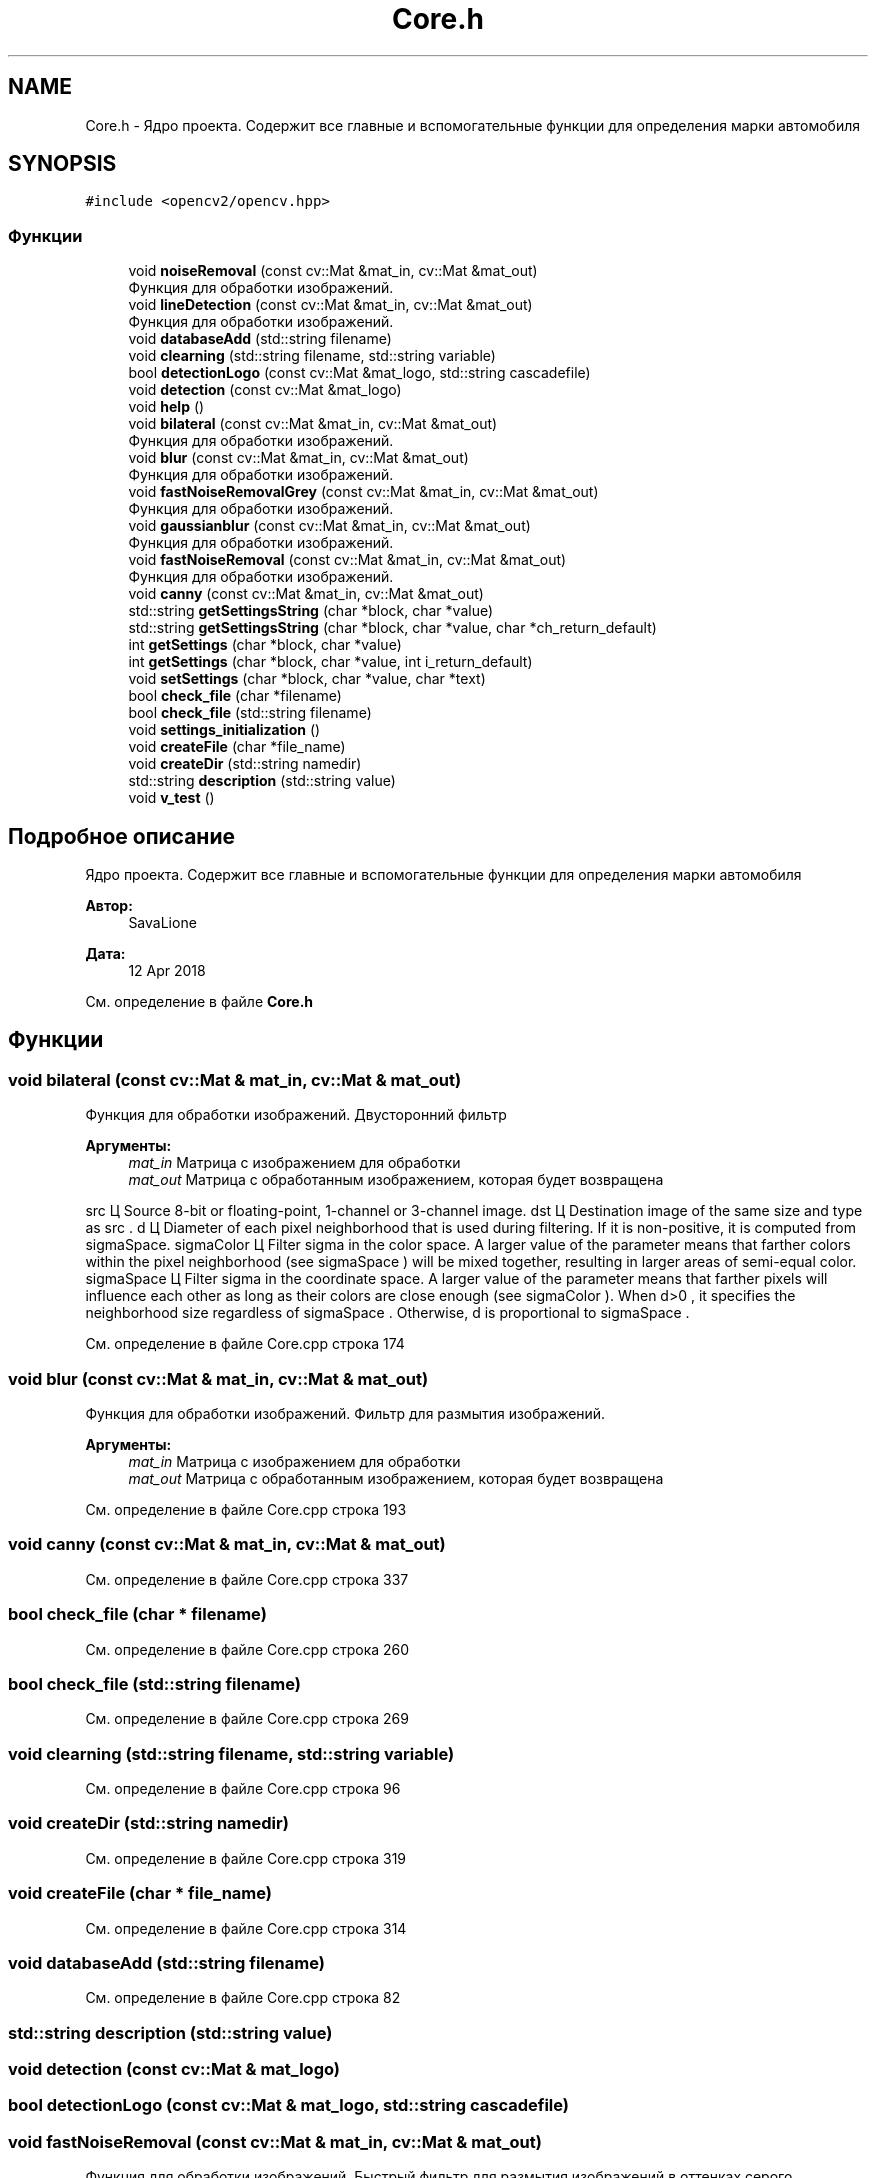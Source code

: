 .TH "Core.h" 3 "Ср 2 Май 2018" "Yenot" \" -*- nroff -*-
.ad l
.nh
.SH NAME
Core.h \- Ядро проекта\&. Содержит все главные и вспомогательные функции для определения марки автомобиля  

.SH SYNOPSIS
.br
.PP
\fC#include <opencv2/opencv\&.hpp>\fP
.br

.SS "Функции"

.in +1c
.ti -1c
.RI "void \fBnoiseRemoval\fP (const cv::Mat &mat_in, cv::Mat &mat_out)"
.br
.RI "Функция для обработки изображений\&. "
.ti -1c
.RI "void \fBlineDetection\fP (const cv::Mat &mat_in, cv::Mat &mat_out)"
.br
.RI "Функция для обработки изображений\&. "
.ti -1c
.RI "void \fBdatabaseAdd\fP (std::string filename)"
.br
.ti -1c
.RI "void \fBclearning\fP (std::string filename, std::string variable)"
.br
.ti -1c
.RI "bool \fBdetectionLogo\fP (const cv::Mat &mat_logo, std::string cascadefile)"
.br
.ti -1c
.RI "void \fBdetection\fP (const cv::Mat &mat_logo)"
.br
.ti -1c
.RI "void \fBhelp\fP ()"
.br
.ti -1c
.RI "void \fBbilateral\fP (const cv::Mat &mat_in, cv::Mat &mat_out)"
.br
.RI "Функция для обработки изображений\&. "
.ti -1c
.RI "void \fBblur\fP (const cv::Mat &mat_in, cv::Mat &mat_out)"
.br
.RI "Функция для обработки изображений\&. "
.ti -1c
.RI "void \fBfastNoiseRemovalGrey\fP (const cv::Mat &mat_in, cv::Mat &mat_out)"
.br
.RI "Функция для обработки изображений\&. "
.ti -1c
.RI "void \fBgaussianblur\fP (const cv::Mat &mat_in, cv::Mat &mat_out)"
.br
.RI "Функция для обработки изображений\&. "
.ti -1c
.RI "void \fBfastNoiseRemoval\fP (const cv::Mat &mat_in, cv::Mat &mat_out)"
.br
.RI "Функция для обработки изображений\&. "
.ti -1c
.RI "void \fBcanny\fP (const cv::Mat &mat_in, cv::Mat &mat_out)"
.br
.ti -1c
.RI "std::string \fBgetSettingsString\fP (char *block, char *value)"
.br
.ti -1c
.RI "std::string \fBgetSettingsString\fP (char *block, char *value, char *ch_return_default)"
.br
.ti -1c
.RI "int \fBgetSettings\fP (char *block, char *value)"
.br
.ti -1c
.RI "int \fBgetSettings\fP (char *block, char *value, int i_return_default)"
.br
.ti -1c
.RI "void \fBsetSettings\fP (char *block, char *value, char *text)"
.br
.ti -1c
.RI "bool \fBcheck_file\fP (char *filename)"
.br
.ti -1c
.RI "bool \fBcheck_file\fP (std::string filename)"
.br
.ti -1c
.RI "void \fBsettings_initialization\fP ()"
.br
.ti -1c
.RI "void \fBcreateFile\fP (char *file_name)"
.br
.ti -1c
.RI "void \fBcreateDir\fP (std::string namedir)"
.br
.ti -1c
.RI "std::string \fBdescription\fP (std::string value)"
.br
.ti -1c
.RI "void \fBv_test\fP ()"
.br
.in -1c
.SH "Подробное описание"
.PP 
Ядро проекта\&. Содержит все главные и вспомогательные функции для определения марки автомобиля 


.PP
\fBАвтор:\fP
.RS 4
SavaLione 
.RE
.PP
\fBДата:\fP
.RS 4
12 Apr 2018 
.RE
.PP

.PP
См\&. определение в файле \fBCore\&.h\fP
.SH "Функции"
.PP 
.SS "void bilateral (const cv::Mat & mat_in, cv::Mat & mat_out)"

.PP
Функция для обработки изображений\&. Двусторонний фильтр
.PP
\fBАргументы:\fP
.RS 4
\fImat_in\fP Матрица с изображением для обработки 
.br
\fImat_out\fP Матрица с обработанным изображением, которая будет возвращена 
.RE
.PP
src Ц Source 8-bit or floating-point, 1-channel or 3-channel image\&. dst Ц Destination image of the same size and type as src \&. d Ц Diameter of each pixel neighborhood that is used during filtering\&. If it is non-positive, it is computed from sigmaSpace\&. sigmaColor Ц Filter sigma in the color space\&. A larger value of the parameter means that farther colors within the pixel neighborhood (see sigmaSpace ) will be mixed together, resulting in larger areas of semi-equal color\&. sigmaSpace Ц Filter sigma in the coordinate space\&. A larger value of the parameter means that farther pixels will influence each other as long as their colors are close enough (see sigmaColor )\&. When d>0 , it specifies the neighborhood size regardless of sigmaSpace \&. Otherwise, d is proportional to sigmaSpace \&.
.PP
См\&. определение в файле Core\&.cpp строка 174
.SS "void blur (const cv::Mat & mat_in, cv::Mat & mat_out)"

.PP
Функция для обработки изображений\&. Фильтр для размытия изображений\&.
.PP
\fBАргументы:\fP
.RS 4
\fImat_in\fP Матрица с изображением для обработки 
.br
\fImat_out\fP Матрица с обработанным изображением, которая будет возвращена 
.RE
.PP

.PP
См\&. определение в файле Core\&.cpp строка 193
.SS "void canny (const cv::Mat & mat_in, cv::Mat & mat_out)"

.PP
См\&. определение в файле Core\&.cpp строка 337
.SS "bool check_file (char * filename)"

.PP
См\&. определение в файле Core\&.cpp строка 260
.SS "bool check_file (std::string filename)"

.PP
См\&. определение в файле Core\&.cpp строка 269
.SS "void clearning (std::string filename, std::string variable)"

.PP
См\&. определение в файле Core\&.cpp строка 96
.SS "void createDir (std::string namedir)"

.PP
См\&. определение в файле Core\&.cpp строка 319
.SS "void createFile (char * file_name)"

.PP
См\&. определение в файле Core\&.cpp строка 314
.SS "void databaseAdd (std::string filename)"

.PP
См\&. определение в файле Core\&.cpp строка 82
.SS "std::string description (std::string value)"

.SS "void detection (const cv::Mat & mat_logo)"

.SS "bool detectionLogo (const cv::Mat & mat_logo, std::string cascadefile)"

.SS "void fastNoiseRemoval (const cv::Mat & mat_in, cv::Mat & mat_out)"

.PP
Функция для обработки изображений\&. Быстрый фильтр для размытия изображений в оттенках серого\&.
.PP
\fBАргументы:\fP
.RS 4
\fImat_in\fP Матрица с изображением для обработки 
.br
\fImat_out\fP Матрица с обработанным изображением, которая будет возвращена 
.RE
.PP

.PP
См\&. определение в файле Core\&.cpp строка 229
.SS "void fastNoiseRemovalGrey (const cv::Mat & mat_in, cv::Mat & mat_out)"

.PP
Функция для обработки изображений\&. Быстрый фильтр для размытия изображений в оттенках серого\&.
.PP
\fBАргументы:\fP
.RS 4
\fImat_in\fP Матрица с изображением для обработки 
.br
\fImat_out\fP Матрица с обработанным изображением, которая будет возвращена 
.RE
.PP

.PP
См\&. определение в файле Core\&.cpp строка 205
.SS "void gaussianblur (const cv::Mat & mat_in, cv::Mat & mat_out)"

.PP
Функция для обработки изображений\&. Гауссовый фильтр для размытия изображений\&.
.PP
\fBАргументы:\fP
.RS 4
\fImat_in\fP Матрица с изображением для обработки 
.br
\fImat_out\fP Матрица с обработанным изображением, которая будет возвращена 
.RE
.PP

.PP
См\&. определение в файле Core\&.cpp строка 217
.SS "int getSettings (char * block, char * value)"

.PP
См\&. определение в файле Core\&.cpp строка 248
.SS "int getSettings (char * block, char * value, int i_return_default)"

.PP
См\&. определение в файле Core\&.cpp строка 252
.SS "std::string getSettingsString (char * block, char * value)"

.PP
См\&. определение в файле Core\&.cpp строка 236
.SS "std::string getSettingsString (char * block, char * value, char * ch_return_default)"

.PP
См\&. определение в файле Core\&.cpp строка 242
.SS "void help ()"

.PP
См\&. определение в файле Core\&.cpp строка 135
.SS "void lineDetection (const cv::Mat & mat_in, cv::Mat & mat_out)"

.PP
Функция для обработки изображений\&. Проверяет, нужно ли находить линии на изображении\&.
.PP
Также проверяем режим обработки изображений\&. Быстрый или нет\&.
.PP
Для обычного режима используется - canny(mat_in, mat_out);
.PP
Для быстрого режима используется -
.PP
\fBАргументы:\fP
.RS 4
\fImat_in\fP Матрица с изображением для обработки 
.br
\fImat_out\fP Матрица с обработанным изображением, которая будет возвращена 
.RE
.PP

.PP
См\&. определение в файле Core\&.cpp строка 69
.SS "void noiseRemoval (const cv::Mat & mat_in, cv::Mat & mat_out)"

.PP
Функция для обработки изображений\&. Проверяет, нужно ли убирать шум на фотографиях\&.
.PP
Также проверяем режим обработки изображений\&. Быстрый или нет\&.
.PP
Для обычного режима используется - bilateral(mat_in, mat_out);
.PP
Для быстрого режима используется - gaussianblur(mat_in, mat_out);
.PP
\fBАргументы:\fP
.RS 4
\fImat_in\fP Матрица с изображением для обработки 
.br
\fImat_out\fP Матрица с обработанным изображением, которая будет возвращена 
.RE
.PP

.PP
См\&. определение в файле Core\&.cpp строка 41
.SS "void setSettings (char * block, char * value, char * text)"

.PP
См\&. определение в файле Core\&.cpp строка 256
.SS "void settings_initialization ()"

.PP
См\&. определение в файле Core\&.cpp строка 279
.SS "void v_test ()"

.PP
См\&. определение в файле Core\&.cpp строка 348
.SH "Автор"
.PP 
Автоматически создано Doxygen для Yenot из исходного текста\&.
